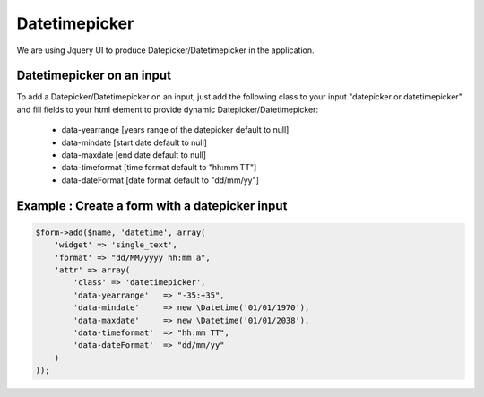 Datetimepicker
===========

We are using Jquery UI to produce Datepicker/Datetimepicker in the application.

Datetimepicker on an input
--------------------------

To add a Datepicker/Datetimepicker on an input, just add the following class to your input "datepicker or datetimepicker" and fill fields to your html element to provide dynamic Datepicker/Datetimepicker:

    - data-yearrange [years range of the datepicker default to null]
    - data-mindate [start date default to null]
    - data-maxdate [end date default to null]
    - data-timeformat [time format default to "hh:mm TT"]
    - data-dateFormat [date format default to "dd/mm/yy"]


Example : Create a form with a datepicker input
-----------------------------------------------

.. code-block:: php

    $form->add($name, 'datetime', array(
        'widget' => 'single_text',
        'format' => "dd/MM/yyyy hh:mm a",
        'attr' => array(
            'class' => 'datetimepicker',
            'data-yearrange'   => "-35:+35", 
            'data-mindate'     => new \Datetime('01/01/1970'),
            'data-maxdate'     => new \Datetime('01/01/2038'),
            'data-timeformat'  => "hh:mm TT",
            'data-dateFormat'  => "dd/mm/yy"
        )
    ));

